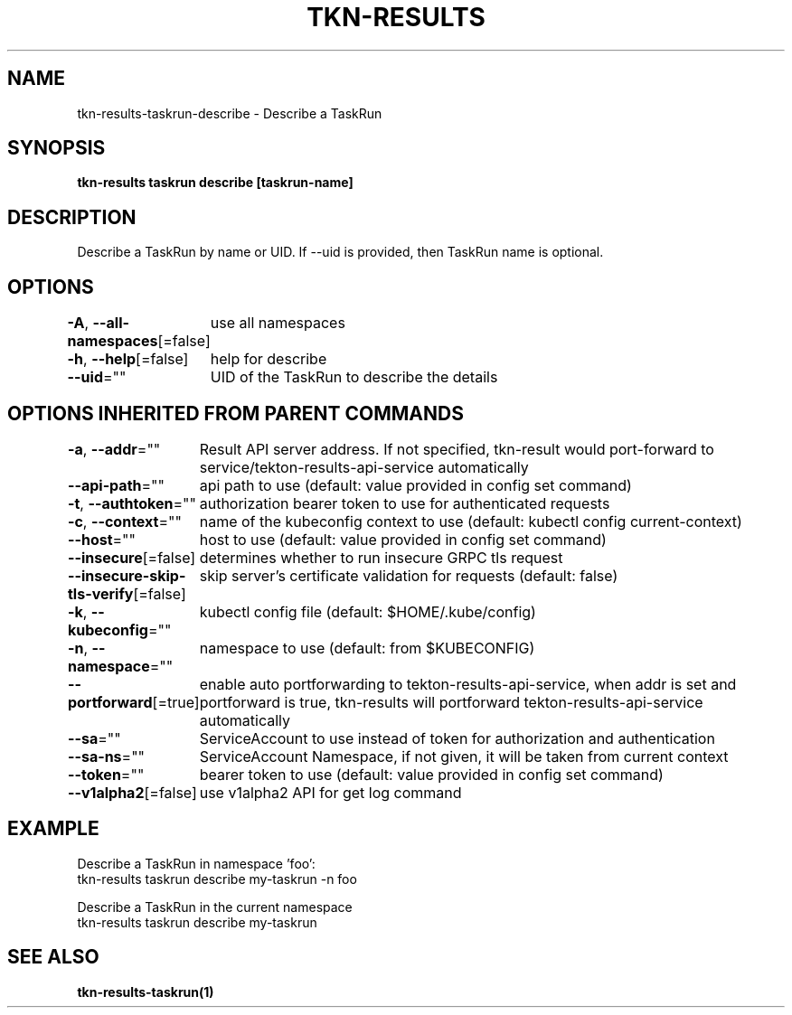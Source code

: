 .nh
.TH "TKN-RESULTS" "1" "May 2025" "Tekton Results CLI" ""

.SH NAME
.PP
tkn-results-taskrun-describe - Describe a TaskRun


.SH SYNOPSIS
.PP
\fBtkn-results taskrun describe [taskrun-name]\fP


.SH DESCRIPTION
.PP
Describe a TaskRun by name or UID. If --uid is provided, then TaskRun name is optional.


.SH OPTIONS
.PP
\fB-A\fP, \fB--all-namespaces\fP[=false]
	use all namespaces

.PP
\fB-h\fP, \fB--help\fP[=false]
	help for describe

.PP
\fB--uid\fP=""
	UID of the TaskRun to describe the details


.SH OPTIONS INHERITED FROM PARENT COMMANDS
.PP
\fB-a\fP, \fB--addr\fP=""
	Result API server address. If not specified, tkn-result would port-forward to service/tekton-results-api-service automatically

.PP
\fB--api-path\fP=""
	api path to use (default: value provided in config set command)

.PP
\fB-t\fP, \fB--authtoken\fP=""
	authorization bearer token to use for authenticated requests

.PP
\fB-c\fP, \fB--context\fP=""
	name of the kubeconfig context to use (default: kubectl config current-context)

.PP
\fB--host\fP=""
	host to use (default: value provided in config set command)

.PP
\fB--insecure\fP[=false]
	determines whether to run insecure GRPC tls request

.PP
\fB--insecure-skip-tls-verify\fP[=false]
	skip server's certificate validation for requests (default: false)

.PP
\fB-k\fP, \fB--kubeconfig\fP=""
	kubectl config file (default: $HOME/.kube/config)

.PP
\fB-n\fP, \fB--namespace\fP=""
	namespace to use (default: from $KUBECONFIG)

.PP
\fB--portforward\fP[=true]
	enable auto portforwarding to tekton-results-api-service, when addr is set and portforward is true, tkn-results will portforward tekton-results-api-service automatically

.PP
\fB--sa\fP=""
	ServiceAccount to use instead of token for authorization and authentication

.PP
\fB--sa-ns\fP=""
	ServiceAccount Namespace, if not given, it will be taken from current context

.PP
\fB--token\fP=""
	bearer token to use (default: value provided in config set command)

.PP
\fB--v1alpha2\fP[=false]
	use v1alpha2 API for get log command


.SH EXAMPLE
.EX
Describe a TaskRun in namespace 'foo':
    tkn-results taskrun describe my-taskrun -n foo

Describe a TaskRun in the current namespace
    tkn-results taskrun describe my-taskrun

.EE


.SH SEE ALSO
.PP
\fBtkn-results-taskrun(1)\fP
